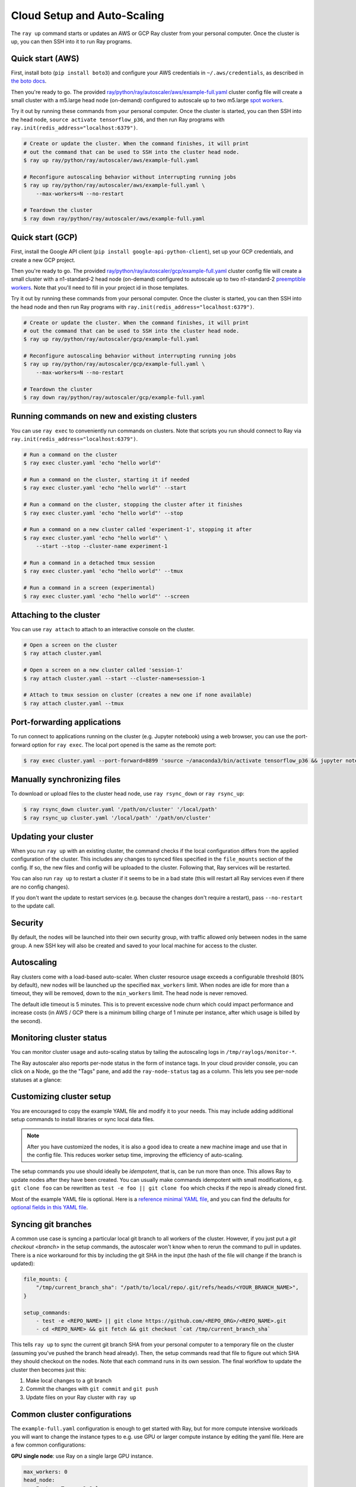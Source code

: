 Cloud Setup and Auto-Scaling
============================

The ``ray up`` command starts or updates an AWS or GCP Ray cluster from your personal computer. Once the cluster is up, you can then SSH into it to run Ray programs.

Quick start (AWS)
-----------------

First, install boto (``pip install boto3``) and configure your AWS credentials in ``~/.aws/credentials``,
as described in `the boto docs <http://boto3.readthedocs.io/en/latest/guide/configuration.html>`__.

Then you're ready to go. The provided `ray/python/ray/autoscaler/aws/example-full.yaml <https://github.com/ray-project/ray/tree/master/python/ray/autoscaler/aws/example-full.yaml>`__ cluster config file will create a small cluster with a m5.large head node (on-demand) configured to autoscale up to two m5.large `spot workers <https://aws.amazon.com/ec2/spot/>`__.

Try it out by running these commands from your personal computer. Once the cluster is started, you can then
SSH into the head node, ``source activate tensorflow_p36``, and then run Ray programs with ``ray.init(redis_address="localhost:6379")``.

.. code-block:: bash

    # Create or update the cluster. When the command finishes, it will print
    # out the command that can be used to SSH into the cluster head node.
    $ ray up ray/python/ray/autoscaler/aws/example-full.yaml

    # Reconfigure autoscaling behavior without interrupting running jobs
    $ ray up ray/python/ray/autoscaler/aws/example-full.yaml \
        --max-workers=N --no-restart

    # Teardown the cluster
    $ ray down ray/python/ray/autoscaler/aws/example-full.yaml

Quick start (GCP)
-----------------

First, install the Google API client (``pip install google-api-python-client``), set up your GCP credentials, and create a new GCP project.

Then you're ready to go. The provided `ray/python/ray/autoscaler/gcp/example-full.yaml <https://github.com/ray-project/ray/tree/master/python/ray/autoscaler/gcp/example-full.yaml>`__ cluster config file will create a small cluster with a n1-standard-2 head node (on-demand) configured to autoscale up to two n1-standard-2 `preemptible workers <https://cloud.google.com/preemptible-vms/>`__. Note that you'll need to fill in your project id in those templates.

Try it out by running these commands from your personal computer. Once the cluster is started, you can then
SSH into the head node and then run Ray programs with ``ray.init(redis_address="localhost:6379")``.

.. code-block:: bash

    # Create or update the cluster. When the command finishes, it will print
    # out the command that can be used to SSH into the cluster head node.
    $ ray up ray/python/ray/autoscaler/gcp/example-full.yaml

    # Reconfigure autoscaling behavior without interrupting running jobs
    $ ray up ray/python/ray/autoscaler/gcp/example-full.yaml \
        --max-workers=N --no-restart

    # Teardown the cluster
    $ ray down ray/python/ray/autoscaler/gcp/example-full.yaml

Running commands on new and existing clusters
---------------------------------------------

You can use ``ray exec`` to conveniently run commands on clusters. Note that scripts you run should connect to Ray via ``ray.init(redis_address="localhost:6379")``.

.. code-block:: bash

    # Run a command on the cluster
    $ ray exec cluster.yaml 'echo "hello world"'

    # Run a command on the cluster, starting it if needed
    $ ray exec cluster.yaml 'echo "hello world"' --start

    # Run a command on the cluster, stopping the cluster after it finishes
    $ ray exec cluster.yaml 'echo "hello world"' --stop

    # Run a command on a new cluster called 'experiment-1', stopping it after
    $ ray exec cluster.yaml 'echo "hello world"' \
        --start --stop --cluster-name experiment-1

    # Run a command in a detached tmux session
    $ ray exec cluster.yaml 'echo "hello world"' --tmux

    # Run a command in a screen (experimental)
    $ ray exec cluster.yaml 'echo "hello world"' --screen

Attaching to the cluster
------------------------

You can use ``ray attach`` to attach to an interactive console on the cluster.

.. code-block:: bash

    # Open a screen on the cluster
    $ ray attach cluster.yaml

    # Open a screen on a new cluster called 'session-1'
    $ ray attach cluster.yaml --start --cluster-name=session-1

    # Attach to tmux session on cluster (creates a new one if none available)
    $ ray attach cluster.yaml --tmux


Port-forwarding applications
----------------------------

To run connect to applications running on the cluster (e.g. Jupyter notebook) using a web browser, you can use the port-forward option for ``ray exec``. The local port opened is the same as the remote port:

.. code-block:: bash

    $ ray exec cluster.yaml --port-forward=8899 'source ~/anaconda3/bin/activate tensorflow_p36 && jupyter notebook --port=8899'

Manually synchronizing files
----------------------------

To download or upload files to the cluster head node, use ``ray rsync_down`` or ``ray rsync_up``:

.. code-block:: bash

    $ ray rsync_down cluster.yaml '/path/on/cluster' '/local/path'
    $ ray rsync_up cluster.yaml '/local/path' '/path/on/cluster'

Updating your cluster
---------------------

When you run ``ray up`` with an existing cluster, the command checks if the local configuration differs from the applied configuration of the cluster. This includes any changes to synced files specified in the ``file_mounts`` section of the config. If so, the new files and config will be uploaded to the cluster. Following that, Ray services will be restarted.

You can also run ``ray up`` to restart a cluster if it seems to be in a bad state (this will restart all Ray services even if there are no config changes).

If you don't want the update to restart services (e.g. because the changes don't require a restart), pass ``--no-restart`` to the update call.

Security
--------

By default, the nodes will be launched into their own security group, with traffic allowed only between nodes in the same group. A new SSH key will also be created and saved to your local machine for access to the cluster.

Autoscaling
-----------

Ray clusters come with a load-based auto-scaler. When cluster resource usage exceeds a configurable threshold (80% by default), new nodes will be launched up the specified ``max_workers`` limit. When nodes are idle for more than a timeout, they will be removed, down to the ``min_workers`` limit. The head node is never removed.

The default idle timeout is 5 minutes. This is to prevent excessive node churn which could impact performance and increase costs (in AWS / GCP there is a minimum billing charge of 1 minute per instance, after which usage is billed by the second).

Monitoring cluster status
-------------------------

You can monitor cluster usage and auto-scaling status by tailing the autoscaling logs in ``/tmp/raylogs/monitor-*``.

The Ray autoscaler also reports per-node status in the form of instance tags. In your cloud provider console, you can click on a Node, go the the "Tags" pane, and add the ``ray-node-status`` tag as a column. This lets you see per-node statuses at a glance:

.. image:: autoscaler-status.png

Customizing cluster setup
-------------------------

You are encouraged to copy the example YAML file and modify it to your needs. This may include adding additional setup commands to install libraries or sync local data files.

.. note:: After you have customized the nodes, it is also a good idea to create a new machine image and use that in the config file. This reduces worker setup time, improving the efficiency of auto-scaling.

The setup commands you use should ideally be *idempotent*, that is, can be run more than once. This allows Ray to update nodes after they have been created. You can usually make commands idempotent with small modifications, e.g. ``git clone foo`` can be rewritten as ``test -e foo || git clone foo`` which checks if the repo is already cloned first.

Most of the example YAML file is optional. Here is a `reference minimal YAML file <https://github.com/ray-project/ray/tree/master/python/ray/autoscaler/aws/example-minimal.yaml>`__, and you can find the defaults for `optional fields in this YAML file <https://github.com/ray-project/ray/tree/master/python/ray/autoscaler/aws/example-full.yaml>`__.

Syncing git branches
--------------------

A common use case is syncing a particular local git branch to all workers of the cluster. However, if you just put a `git checkout <branch>` in the setup commands, the autoscaler won't know when to rerun the command to pull in updates. There is a nice workaround for this by including the git SHA in the input (the hash of the file will change if the branch is updated):

.. code-block:: yaml

    file_mounts: {
        "/tmp/current_branch_sha": "/path/to/local/repo/.git/refs/heads/<YOUR_BRANCH_NAME>",
    }

    setup_commands:
        - test -e <REPO_NAME> || git clone https://github.com/<REPO_ORG>/<REPO_NAME>.git
        - cd <REPO_NAME> && git fetch && git checkout `cat /tmp/current_branch_sha`

This tells ``ray up`` to sync the current git branch SHA from your personal computer to a temporary file on the cluster (assuming you've pushed the branch head already). Then, the setup commands read that file to figure out which SHA they should checkout on the nodes. Note that each command runs in its own session. The final workflow to update the cluster then becomes just this:

1. Make local changes to a git branch
2. Commit the changes with ``git commit`` and ``git push``
3. Update files on your Ray cluster with ``ray up``

Common cluster configurations
-----------------------------

The ``example-full.yaml`` configuration is enough to get started with Ray, but for more compute intensive workloads you will want to change the instance types to e.g. use GPU or larger compute instance by editing the yaml file. Here are a few common configurations:

**GPU single node**: use Ray on a single large GPU instance.

.. code-block:: yaml

    max_workers: 0
    head_node:
        InstanceType: p2.8xlarge

**Docker**: Specify docker image. This executes all commands on all nodes in the docker container,
and opens all the necessary ports to support the Ray cluster. This currently does not have GPU support.

.. code-block:: yaml

    docker:
        image: tensorflow/tensorflow:1.5.0-py3
        container_name: ray_docker

**Mixed GPU and CPU nodes**: for RL applications that require proportionally more
CPU than GPU resources, you can use additional CPU workers with a GPU head node.

.. code-block:: yaml

    max_workers: 10
    head_node:
        InstanceType: p2.8xlarge
    worker_nodes:
        InstanceType: m4.16xlarge

**Autoscaling CPU cluster**: use a small head node and have Ray auto-scale
workers as needed. This can be a cost-efficient configuration for clusters with
bursty workloads. You can also request spot workers for additional cost savings.

.. code-block:: yaml

    min_workers: 0
    max_workers: 10
    head_node:
        InstanceType: m4.large
    worker_nodes:
        InstanceMarketOptions:
            MarketType: spot
        InstanceType: m4.16xlarge

**Autoscaling GPU cluster**: similar to the autoscaling CPU cluster, but
with GPU worker nodes instead.

.. code-block:: yaml

    min_workers: 1  # must have at least 1 GPU worker (issue #2106)
    max_workers: 10
    head_node:
        InstanceType: m4.large
    worker_nodes:
        InstanceMarketOptions:
            MarketType: spot
        InstanceType: p2.xlarge


External Node Provider
--------------------------

Ray also supports external node providers (check `node_provider.py <https://github.com/ray-project/ray/tree/master/python/ray/autoscaler/node_provider.py>`__ implementation).
You can specify the external node provider using the yaml config:

.. code-block:: yaml

    provider:
        type: external
        module: mypackage.myclass

The module needs to be in the format `package.provider_class` or `package.sub_package.provider_class`.

Additional Cloud providers
--------------------------

To use Ray autoscaling on other Cloud providers or cluster management systems, you can implement the ``NodeProvider`` interface (~100 LOC) and register it in `node_provider.py <https://github.com/ray-project/ray/tree/master/python/ray/autoscaler/node_provider.py>`__. Contributions are welcome!
